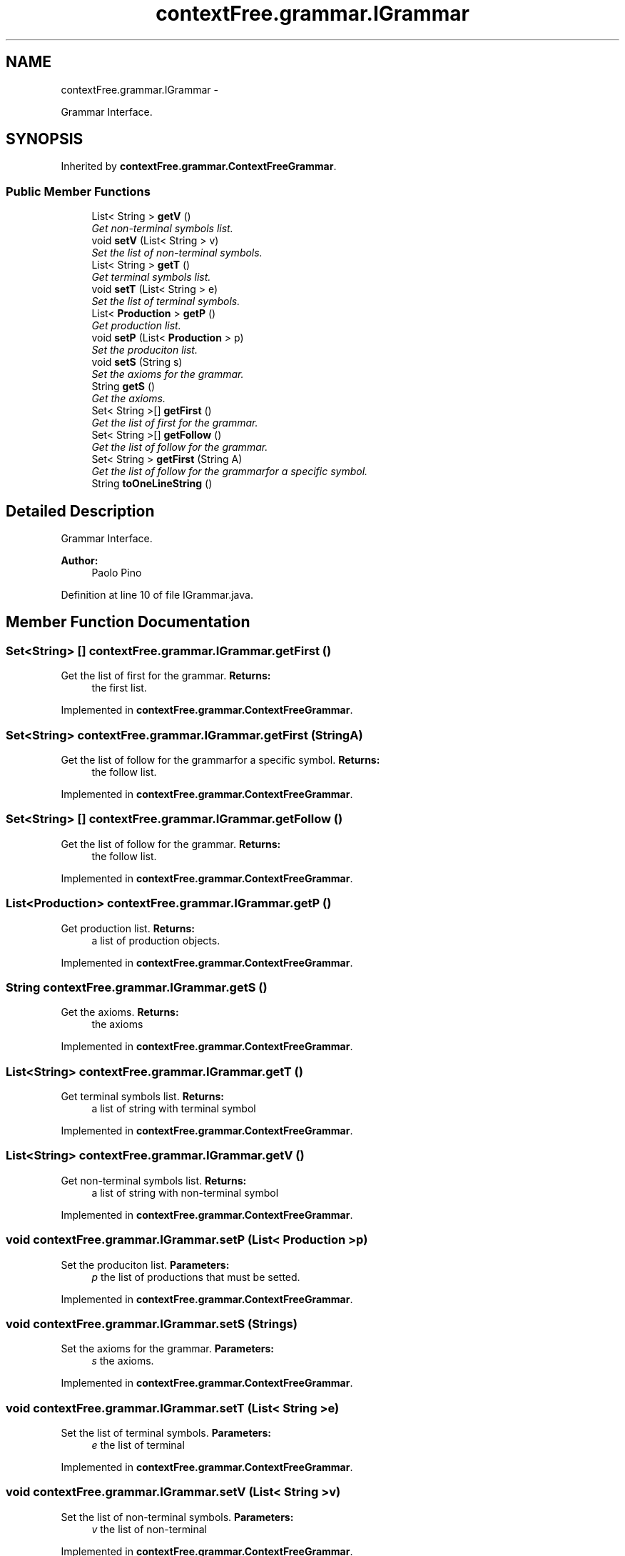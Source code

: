 .TH "contextFree.grammar.IGrammar" 3 "Fri Mar 30 2012" "Version 1.1" "Context Free LALR1 compiler" \" -*- nroff -*-
.ad l
.nh
.SH NAME
contextFree.grammar.IGrammar \- 
.PP
Grammar Interface\&.  

.SH SYNOPSIS
.br
.PP
.PP
Inherited by \fBcontextFree\&.grammar\&.ContextFreeGrammar\fP\&.
.SS "Public Member Functions"

.in +1c
.ti -1c
.RI "List< String > \fBgetV\fP ()"
.br
.RI "\fIGet non-terminal symbols list\&. \fP"
.ti -1c
.RI "void \fBsetV\fP (List< String > v)"
.br
.RI "\fISet the list of non-terminal symbols\&. \fP"
.ti -1c
.RI "List< String > \fBgetT\fP ()"
.br
.RI "\fIGet terminal symbols list\&. \fP"
.ti -1c
.RI "void \fBsetT\fP (List< String > e)"
.br
.RI "\fISet the list of terminal symbols\&. \fP"
.ti -1c
.RI "List< \fBProduction\fP > \fBgetP\fP ()"
.br
.RI "\fIGet production list\&. \fP"
.ti -1c
.RI "void \fBsetP\fP (List< \fBProduction\fP > p)"
.br
.RI "\fISet the produciton list\&. \fP"
.ti -1c
.RI "void \fBsetS\fP (String s)"
.br
.RI "\fISet the axioms for the grammar\&. \fP"
.ti -1c
.RI "String \fBgetS\fP ()"
.br
.RI "\fIGet the axioms\&. \fP"
.ti -1c
.RI "Set< String >[] \fBgetFirst\fP ()"
.br
.RI "\fIGet the list of first for the grammar\&. \fP"
.ti -1c
.RI "Set< String >[] \fBgetFollow\fP ()"
.br
.RI "\fIGet the list of follow for the grammar\&. \fP"
.ti -1c
.RI "Set< String > \fBgetFirst\fP (String A)"
.br
.RI "\fIGet the list of follow for the grammarfor a specific symbol\&. \fP"
.ti -1c
.RI "String \fBtoOneLineString\fP ()"
.br
.in -1c
.SH "Detailed Description"
.PP 
Grammar Interface\&. 

\fBAuthor:\fP
.RS 4
Paolo Pino 
.RE
.PP

.PP
Definition at line 10 of file IGrammar\&.java\&.
.SH "Member Function Documentation"
.PP 
.SS "Set<String> [] \fBcontextFree\&.grammar\&.IGrammar\&.getFirst\fP ()"

.PP
Get the list of first for the grammar\&. \fBReturns:\fP
.RS 4
the first list\&. 
.RE
.PP

.PP
Implemented in \fBcontextFree\&.grammar\&.ContextFreeGrammar\fP\&.
.SS "Set<String> \fBcontextFree\&.grammar\&.IGrammar\&.getFirst\fP (StringA)"

.PP
Get the list of follow for the grammarfor a specific symbol\&. \fBReturns:\fP
.RS 4
the follow list\&. 
.RE
.PP

.PP
Implemented in \fBcontextFree\&.grammar\&.ContextFreeGrammar\fP\&.
.SS "Set<String> [] \fBcontextFree\&.grammar\&.IGrammar\&.getFollow\fP ()"

.PP
Get the list of follow for the grammar\&. \fBReturns:\fP
.RS 4
the follow list\&. 
.RE
.PP

.PP
Implemented in \fBcontextFree\&.grammar\&.ContextFreeGrammar\fP\&.
.SS "List<\fBProduction\fP> \fBcontextFree\&.grammar\&.IGrammar\&.getP\fP ()"

.PP
Get production list\&. \fBReturns:\fP
.RS 4
a list of production objects\&. 
.RE
.PP

.PP
Implemented in \fBcontextFree\&.grammar\&.ContextFreeGrammar\fP\&.
.SS "String \fBcontextFree\&.grammar\&.IGrammar\&.getS\fP ()"

.PP
Get the axioms\&. \fBReturns:\fP
.RS 4
the axioms 
.RE
.PP

.PP
Implemented in \fBcontextFree\&.grammar\&.ContextFreeGrammar\fP\&.
.SS "List<String> \fBcontextFree\&.grammar\&.IGrammar\&.getT\fP ()"

.PP
Get terminal symbols list\&. \fBReturns:\fP
.RS 4
a list of string with terminal symbol 
.RE
.PP

.PP
Implemented in \fBcontextFree\&.grammar\&.ContextFreeGrammar\fP\&.
.SS "List<String> \fBcontextFree\&.grammar\&.IGrammar\&.getV\fP ()"

.PP
Get non-terminal symbols list\&. \fBReturns:\fP
.RS 4
a list of string with non-terminal symbol 
.RE
.PP

.PP
Implemented in \fBcontextFree\&.grammar\&.ContextFreeGrammar\fP\&.
.SS "void \fBcontextFree\&.grammar\&.IGrammar\&.setP\fP (List< \fBProduction\fP >p)"

.PP
Set the produciton list\&. \fBParameters:\fP
.RS 4
\fIp\fP the list of productions that must be setted\&. 
.RE
.PP

.PP
Implemented in \fBcontextFree\&.grammar\&.ContextFreeGrammar\fP\&.
.SS "void \fBcontextFree\&.grammar\&.IGrammar\&.setS\fP (Strings)"

.PP
Set the axioms for the grammar\&. \fBParameters:\fP
.RS 4
\fIs\fP the axioms\&. 
.RE
.PP

.PP
Implemented in \fBcontextFree\&.grammar\&.ContextFreeGrammar\fP\&.
.SS "void \fBcontextFree\&.grammar\&.IGrammar\&.setT\fP (List< String >e)"

.PP
Set the list of terminal symbols\&. \fBParameters:\fP
.RS 4
\fIe\fP the list of terminal 
.RE
.PP

.PP
Implemented in \fBcontextFree\&.grammar\&.ContextFreeGrammar\fP\&.
.SS "void \fBcontextFree\&.grammar\&.IGrammar\&.setV\fP (List< String >v)"

.PP
Set the list of non-terminal symbols\&. \fBParameters:\fP
.RS 4
\fIv\fP the list of non-terminal 
.RE
.PP

.PP
Implemented in \fBcontextFree\&.grammar\&.ContextFreeGrammar\fP\&.
.SS "String \fBcontextFree\&.grammar\&.IGrammar\&.toOneLineString\fP ()"
\fBReturns:\fP
.RS 4
the grammar string formatted in one line\&. 
.RE
.PP

.PP
Implemented in \fBcontextFree\&.grammar\&.ContextFreeGrammar\fP\&.

.SH "Author"
.PP 
Generated automatically by Doxygen for Context Free LALR1 compiler from the source code\&.
